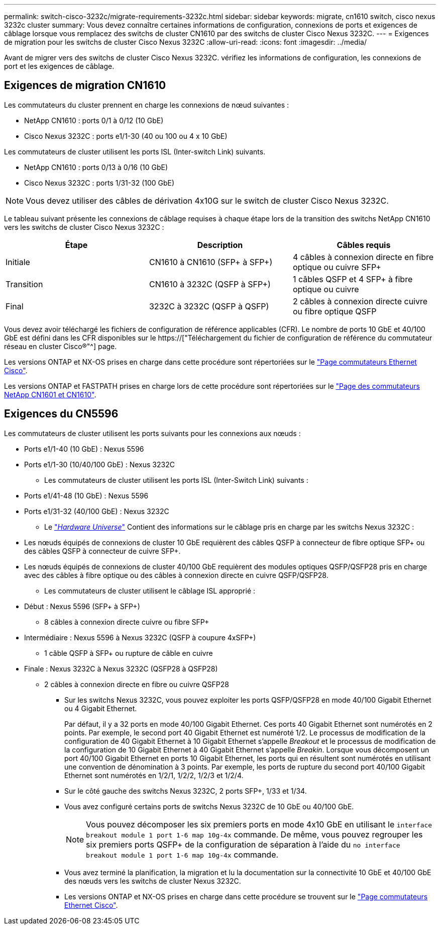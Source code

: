 ---
permalink: switch-cisco-3232c/migrate-requirements-3232c.html 
sidebar: sidebar 
keywords: migrate, cn1610 switch, cisco nexus 3232c cluster 
summary: Vous devez connaître certaines informations de configuration, connexions de ports et exigences de câblage lorsque vous remplacez des switchs de cluster CN1610 par des switchs de cluster Cisco Nexus 3232C. 
---
= Exigences de migration pour les switchs de cluster Cisco Nexus 3232C
:allow-uri-read: 
:icons: font
:imagesdir: ../media/


[role="lead"]
Avant de migrer vers des switchs de cluster Cisco Nexus 3232C. vérifiez les informations de configuration, les connexions de port et les exigences de câblage.



== Exigences de migration CN1610

Les commutateurs du cluster prennent en charge les connexions de nœud suivantes :

* NetApp CN1610 : ports 0/1 à 0/12 (10 GbE)
* Cisco Nexus 3232C : ports e1/1-30 (40 ou 100 ou 4 x 10 GbE)


Les commutateurs de cluster utilisent les ports ISL (Inter-switch Link) suivants.

* NetApp CN1610 : ports 0/13 à 0/16 (10 GbE)
* Cisco Nexus 3232C : ports 1/31-32 (100 GbE)


[NOTE]
====
Vous devez utiliser des câbles de dérivation 4x10G sur le switch de cluster Cisco Nexus 3232C.

====
Le tableau suivant présente les connexions de câblage requises à chaque étape lors de la transition des switchs NetApp CN1610 vers les switchs de cluster Cisco Nexus 3232C :

|===
| Étape | Description | Câbles requis 


 a| 
Initiale
 a| 
CN1610 à CN1610 (SFP+ à SFP+)
 a| 
4 câbles à connexion directe en fibre optique ou cuivre SFP+



 a| 
Transition
 a| 
CN1610 à 3232C (QSFP à SFP+)
 a| 
1 câbles QSFP et 4 SFP+ à fibre optique ou cuivre



 a| 
Final
 a| 
3232C à 3232C (QSFP à QSFP)
 a| 
2 câbles à connexion directe cuivre ou fibre optique QSFP

|===
Vous devez avoir téléchargé les fichiers de configuration de référence applicables (CFR). Le nombre de ports 10 GbE et 40/100 GbE est défini dans les CFR disponibles sur le https://["Téléchargement du fichier de configuration de référence du commutateur réseau en cluster Cisco®"^] page.

Les versions ONTAP et NX-OS prises en charge dans cette procédure sont répertoriées sur le link:https://mysupport.netapp.com/NOW/download/software/cm_switches/.html["Page commutateurs Ethernet Cisco"^].

Les versions ONTAP et FASTPATH prises en charge lors de cette procédure sont répertoriées sur le link:http://support.netapp.com/NOW/download/software/cm_switches_ntap/.html["Page des commutateurs NetApp CN1601 et CN1610"^].



== Exigences du CN5596

Les commutateurs de cluster utilisent les ports suivants pour les connexions aux nœuds :

* Ports e1/1-40 (10 GbE) : Nexus 5596
* Ports e1/1-30 (10/40/100 GbE) : Nexus 3232C
+
** Les commutateurs de cluster utilisent les ports ISL (Inter-Switch Link) suivants :


* Ports e1/41-48 (10 GbE) : Nexus 5596
* Ports e1/31-32 (40/100 GbE) : Nexus 3232C
+
** Le link:https://hwu.netapp.com/["_Hardware Universe_"^] Contient des informations sur le câblage pris en charge par les switchs Nexus 3232C :


* Les nœuds équipés de connexions de cluster 10 GbE requièrent des câbles QSFP à connecteur de fibre optique SFP+ ou des câbles QSFP à connecteur de cuivre SFP+.
* Les nœuds équipés de connexions de cluster 40/100 GbE requièrent des modules optiques QSFP/QSFP28 pris en charge avec des câbles à fibre optique ou des câbles à connexion directe en cuivre QSFP/QSFP28.
+
** Les commutateurs de cluster utilisent le câblage ISL approprié :


* Début : Nexus 5596 (SFP+ à SFP+)
+
** 8 câbles à connexion directe cuivre ou fibre SFP+


* Intermédiaire : Nexus 5596 à Nexus 3232C (QSFP à coupure 4xSFP+)
+
** 1 câble QSFP à SFP+ ou rupture de câble en cuivre


* Finale : Nexus 3232C à Nexus 3232C (QSFP28 à QSFP28)
+
** 2 câbles à connexion directe en fibre ou cuivre QSFP28
+
*** Sur les switchs Nexus 3232C, vous pouvez exploiter les ports QSFP/QSFP28 en mode 40/100 Gigabit Ethernet ou 4 Gigabit Ethernet.
+
Par défaut, il y a 32 ports en mode 40/100 Gigabit Ethernet. Ces ports 40 Gigabit Ethernet sont numérotés en 2 points. Par exemple, le second port 40 Gigabit Ethernet est numéroté 1/2. Le processus de modification de la configuration de 40 Gigabit Ethernet à 10 Gigabit Ethernet s'appelle _Breakout_ et le processus de modification de la configuration de 10 Gigabit Ethernet à 40 Gigabit Ethernet s'appelle _Breakin_. Lorsque vous décomposent un port 40/100 Gigabit Ethernet en ports 10 Gigabit Ethernet, les ports qui en résultent sont numérotés en utilisant une convention de dénomination à 3 points. Par exemple, les ports de rupture du second port 40/100 Gigabit Ethernet sont numérotés en 1/2/1, 1/2/2, 1/2/3 et 1/2/4.

*** Sur le côté gauche des switchs Nexus 3232C, 2 ports SFP+, 1/33 et 1/34.
*** Vous avez configuré certains ports de switchs Nexus 3232C de 10 GbE ou 40/100 GbE.
+
[NOTE]
====
Vous pouvez décomposer les six premiers ports en mode 4x10 GbE en utilisant le `interface breakout module 1 port 1-6 map 10g-4x` commande. De même, vous pouvez regrouper les six premiers ports QSFP+ de la configuration de séparation à l'aide du `no interface breakout module 1 port 1-6 map 10g-4x` commande.

====
*** Vous avez terminé la planification, la migration et lu la documentation sur la connectivité 10 GbE et 40/100 GbE des nœuds vers les switchs de cluster Nexus 3232C.
*** Les versions ONTAP et NX-OS prises en charge dans cette procédure se trouvent sur le link:http://support.netapp.com/NOW/download/software/cm_switches/.html["Page commutateurs Ethernet Cisco"^].






